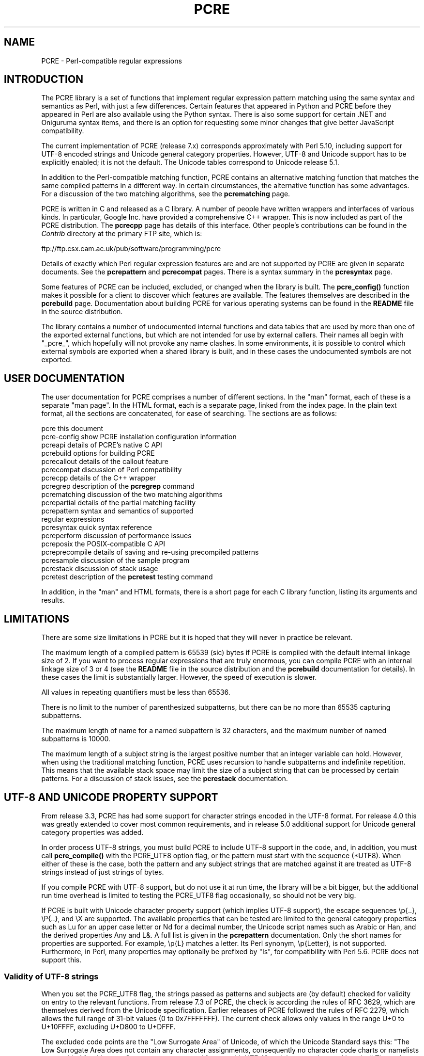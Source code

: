 .TH PCRE 3
.SH NAME
PCRE - Perl-compatible regular expressions
.SH INTRODUCTION
.rs
.sp
The PCRE library is a set of functions that implement regular expression
pattern matching using the same syntax and semantics as Perl, with just a few
differences. Certain features that appeared in Python and PCRE before they
appeared in Perl are also available using the Python syntax. There is also some
support for certain .NET and Oniguruma syntax items, and there is an option for
requesting some minor changes that give better JavaScript compatibility.
.P
The current implementation of PCRE (release 7.x) corresponds approximately with
Perl 5.10, including support for UTF-8 encoded strings and Unicode general
category properties. However, UTF-8 and Unicode support has to be explicitly
enabled; it is not the default. The Unicode tables correspond to Unicode
release 5.1.
.P
In addition to the Perl-compatible matching function, PCRE contains an
alternative matching function that matches the same compiled patterns in a
different way. In certain circumstances, the alternative function has some
advantages. For a discussion of the two matching algorithms, see the
.\" HREF
\fBpcrematching\fP
.\"
page.
.P
PCRE is written in C and released as a C library. A number of people have
written wrappers and interfaces of various kinds. In particular, Google Inc.
have provided a comprehensive C++ wrapper. This is now included as part of the
PCRE distribution. The
.\" HREF
\fBpcrecpp\fP
.\"
page has details of this interface. Other people's contributions can be found
in the \fIContrib\fR directory at the primary FTP site, which is:
.sp
.\" HTML <a href="ftp://ftp.csx.cam.ac.uk/pub/software/programming/pcre">
.\" </a>
ftp://ftp.csx.cam.ac.uk/pub/software/programming/pcre
.P
Details of exactly which Perl regular expression features are and are not
supported by PCRE are given in separate documents. See the
.\" HREF
\fBpcrepattern\fR
.\"
and
.\" HREF
\fBpcrecompat\fR
.\"
pages. There is a syntax summary in the
.\" HREF
\fBpcresyntax\fR
.\"
page.
.P
Some features of PCRE can be included, excluded, or changed when the library is
built. The
.\" HREF
\fBpcre_config()\fR
.\"
function makes it possible for a client to discover which features are
available. The features themselves are described in the
.\" HREF
\fBpcrebuild\fP
.\"
page. Documentation about building PCRE for various operating systems can be
found in the \fBREADME\fP file in the source distribution.
.P
The library contains a number of undocumented internal functions and data
tables that are used by more than one of the exported external functions, but
which are not intended for use by external callers. Their names all begin with
"_pcre_", which hopefully will not provoke any name clashes. In some
environments, it is possible to control which external symbols are exported
when a shared library is built, and in these cases the undocumented symbols are
not exported.
.
.
.SH "USER DOCUMENTATION"
.rs
.sp
The user documentation for PCRE comprises a number of different sections. In
the "man" format, each of these is a separate "man page". In the HTML format,
each is a separate page, linked from the index page. In the plain text format,
all the sections are concatenated, for ease of searching. The sections are as
follows:
.sp
  pcre              this document
  pcre-config       show PCRE installation configuration information
  pcreapi           details of PCRE's native C API
  pcrebuild         options for building PCRE
  pcrecallout       details of the callout feature
  pcrecompat        discussion of Perl compatibility
  pcrecpp           details of the C++ wrapper
  pcregrep          description of the \fBpcregrep\fP command
  pcrematching      discussion of the two matching algorithms
  pcrepartial       details of the partial matching facility
.\" JOIN
  pcrepattern       syntax and semantics of supported
                      regular expressions
  pcresyntax        quick syntax reference
  pcreperform       discussion of performance issues
  pcreposix         the POSIX-compatible C API
  pcreprecompile    details of saving and re-using precompiled patterns
  pcresample        discussion of the sample program
  pcrestack         discussion of stack usage
  pcretest          description of the \fBpcretest\fP testing command
.sp
In addition, in the "man" and HTML formats, there is a short page for each
C library function, listing its arguments and results.
.
.
.SH LIMITATIONS
.rs
.sp
There are some size limitations in PCRE but it is hoped that they will never in
practice be relevant.
.P
The maximum length of a compiled pattern is 65539 (sic) bytes if PCRE is
compiled with the default internal linkage size of 2. If you want to process
regular expressions that are truly enormous, you can compile PCRE with an
internal linkage size of 3 or 4 (see the \fBREADME\fP file in the source
distribution and the
.\" HREF
\fBpcrebuild\fP
.\"
documentation for details). In these cases the limit is substantially larger.
However, the speed of execution is slower.
.P
All values in repeating quantifiers must be less than 65536.
.P
There is no limit to the number of parenthesized subpatterns, but there can be
no more than 65535 capturing subpatterns.
.P
The maximum length of name for a named subpattern is 32 characters, and the
maximum number of named subpatterns is 10000.
.P
The maximum length of a subject string is the largest positive number that an
integer variable can hold. However, when using the traditional matching
function, PCRE uses recursion to handle subpatterns and indefinite repetition.
This means that the available stack space may limit the size of a subject
string that can be processed by certain patterns. For a discussion of stack
issues, see the
.\" HREF
\fBpcrestack\fP
.\"
documentation.
.
.\" HTML <a name="utf8support"></a>
.
.
.SH "UTF-8 AND UNICODE PROPERTY SUPPORT"
.rs
.sp
From release 3.3, PCRE has had some support for character strings encoded in
the UTF-8 format. For release 4.0 this was greatly extended to cover most
common requirements, and in release 5.0 additional support for Unicode general
category properties was added.
.P
In order process UTF-8 strings, you must build PCRE to include UTF-8 support in
the code, and, in addition, you must call
.\" HREF
\fBpcre_compile()\fP
.\"
with the PCRE_UTF8 option flag, or the pattern must start with the sequence
(*UTF8). When either of these is the case, both the pattern and any subject
strings that are matched against it are treated as UTF-8 strings instead of
just strings of bytes.
.P
If you compile PCRE with UTF-8 support, but do not use it at run time, the
library will be a bit bigger, but the additional run time overhead is limited
to testing the PCRE_UTF8 flag occasionally, so should not be very big.
.P
If PCRE is built with Unicode character property support (which implies UTF-8
support), the escape sequences \ep{..}, \eP{..}, and \eX are supported.
The available properties that can be tested are limited to the general
category properties such as Lu for an upper case letter or Nd for a decimal
number, the Unicode script names such as Arabic or Han, and the derived
properties Any and L&. A full list is given in the
.\" HREF
\fBpcrepattern\fP
.\"
documentation. Only the short names for properties are supported. For example,
\ep{L} matches a letter. Its Perl synonym, \ep{Letter}, is not supported.
Furthermore, in Perl, many properties may optionally be prefixed by "Is", for
compatibility with Perl 5.6. PCRE does not support this.
.
.\" HTML <a name="utf8strings"></a>
.
.SS "Validity of UTF-8 strings"
.rs
.sp
When you set the PCRE_UTF8 flag, the strings passed as patterns and subjects
are (by default) checked for validity on entry to the relevant functions. From
release 7.3 of PCRE, the check is according the rules of RFC 3629, which are
themselves derived from the Unicode specification. Earlier releases of PCRE
followed the rules of RFC 2279, which allows the full range of 31-bit values (0
to 0x7FFFFFFF). The current check allows only values in the range U+0 to
U+10FFFF, excluding U+D800 to U+DFFF.
.P
The excluded code points are the "Low Surrogate Area" of Unicode, of which the
Unicode Standard says this: "The Low Surrogate Area does not contain any
character assignments, consequently no character code charts or namelists are
provided for this area. Surrogates are reserved for use with UTF-16 and then
must be used in pairs." The code points that are encoded by UTF-16 pairs are
available as independent code points in the UTF-8 encoding. (In other words,
the whole surrogate thing is a fudge for UTF-16 which unfortunately messes up
UTF-8.)
.P
If an invalid UTF-8 string is passed to PCRE, an error return
(PCRE_ERROR_BADUTF8) is given. In some situations, you may already know that
your strings are valid, and therefore want to skip these checks in order to
improve performance. If you set the PCRE_NO_UTF8_CHECK flag at compile time or
at run time, PCRE assumes that the pattern or subject it is given
(respectively) contains only valid UTF-8 codes. In this case, it does not
diagnose an invalid UTF-8 string.
.P
If you pass an invalid UTF-8 string when PCRE_NO_UTF8_CHECK is set, what
happens depends on why the string is invalid. If the string conforms to the
"old" definition of UTF-8 (RFC 2279), it is processed as a string of characters
in the range 0 to 0x7FFFFFFF. In other words, apart from the initial validity
test, PCRE (when in UTF-8 mode) handles strings according to the more liberal
rules of RFC 2279. However, if the string does not even conform to RFC 2279,
the result is undefined. Your program may crash.
.P
If you want to process strings of values in the full range 0 to 0x7FFFFFFF,
encoded in a UTF-8-like manner as per the old RFC, you can set
PCRE_NO_UTF8_CHECK to bypass the more restrictive test. However, in this
situation, you will have to apply your own validity check.
.
.SS "General comments about UTF-8 mode"
.rs
.sp
1. An unbraced hexadecimal escape sequence (such as \exb3) matches a two-byte
UTF-8 character if the value is greater than 127.
.P
2. Octal numbers up to \e777 are recognized, and match two-byte UTF-8
characters for values greater than \e177.
.P
3. Repeat quantifiers apply to complete UTF-8 characters, not to individual
bytes, for example: \ex{100}{3}.
.P
4. The dot metacharacter matches one UTF-8 character instead of a single byte.
.P
5. The escape sequence \eC can be used to match a single byte in UTF-8 mode,
but its use can lead to some strange effects. This facility is not available in
the alternative matching function, \fBpcre_dfa_exec()\fP.
.P
6. The character escapes \eb, \eB, \ed, \eD, \es, \eS, \ew, and \eW correctly
test characters of any code value, but the characters that PCRE recognizes as
digits, spaces, or word characters remain the same set as before, all with
values less than 256. This remains true even when PCRE includes Unicode
property support, because to do otherwise would slow down PCRE in many common
cases. If you really want to test for a wider sense of, say, "digit", you
must use Unicode property tests such as \ep{Nd}. Note that this also applies to
\eb, because it is defined in terms of \ew and \eW.
.P
7. Similarly, characters that match the POSIX named character classes are all
low-valued characters.
.P
8. However, the Perl 5.10 horizontal and vertical whitespace matching escapes
(\eh, \eH, \ev, and \eV) do match all the appropriate Unicode characters.
.P
9. Case-insensitive matching applies only to characters whose values are less
than 128, unless PCRE is built with Unicode property support. Even when Unicode
property support is available, PCRE still uses its own character tables when
checking the case of low-valued characters, so as not to degrade performance.
The Unicode property information is used only for characters with higher
values. Even when Unicode property support is available, PCRE supports
case-insensitive matching only when there is a one-to-one mapping between a
letter's cases. There are a small number of many-to-one mappings in Unicode;
these are not supported by PCRE.
.
.
.SH AUTHOR
.rs
.sp
.nf
Philip Hazel
University Computing Service
Cambridge CB2 3QH, England.
.fi
.P
Putting an actual email address here seems to have been a spam magnet, so I've
taken it away. If you want to email me, use my two initials, followed by the
two digits 10, at the domain cam.ac.uk.
.
.
.SH REVISION
.rs
.sp
.nf
Last updated: 11 April 2009
Copyright (c) 1997-2009 University of Cambridge.
.fi
